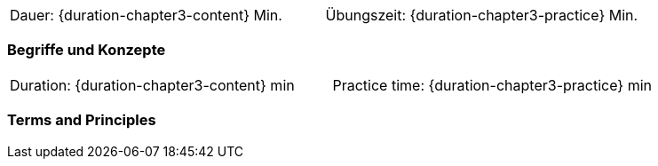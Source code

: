 // tag::DE[]
|===
| Dauer: {duration-chapter3-content} Min. | Übungszeit: {duration-chapter3-practice} Min.
|===

=== Begriffe und Konzepte

// end::DE[]

// tag::EN[]
|===
| Duration: {duration-chapter3-content} min | Practice time: {duration-chapter3-practice} min
|===

=== Terms and Principles

// end::EN[]
